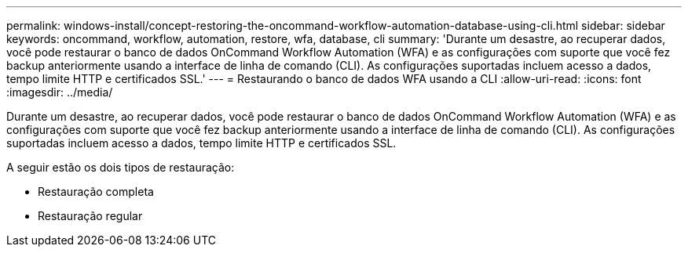 ---
permalink: windows-install/concept-restoring-the-oncommand-workflow-automation-database-using-cli.html 
sidebar: sidebar 
keywords: oncommand, workflow, automation, restore, wfa, database, cli 
summary: 'Durante um desastre, ao recuperar dados, você pode restaurar o banco de dados OnCommand Workflow Automation (WFA) e as configurações com suporte que você fez backup anteriormente usando a interface de linha de comando (CLI). As configurações suportadas incluem acesso a dados, tempo limite HTTP e certificados SSL.' 
---
= Restaurando o banco de dados WFA usando a CLI
:allow-uri-read: 
:icons: font
:imagesdir: ../media/


[role="lead"]
Durante um desastre, ao recuperar dados, você pode restaurar o banco de dados OnCommand Workflow Automation (WFA) e as configurações com suporte que você fez backup anteriormente usando a interface de linha de comando (CLI). As configurações suportadas incluem acesso a dados, tempo limite HTTP e certificados SSL.

A seguir estão os dois tipos de restauração:

* Restauração completa
* Restauração regular

